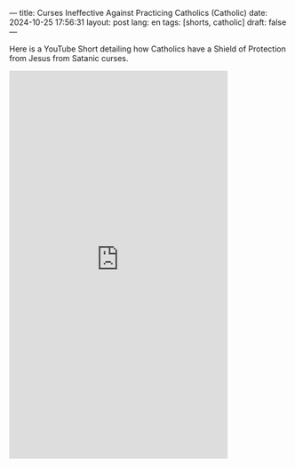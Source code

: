 ---
title: Curses Ineffective Against Practicing Catholics (Catholic)
date: 2024-10-25 17:56:31
layout: post
lang: en
tags: [shorts, catholic]
draft: false
---
#+OPTIONS: toc:nil num:nil
#+LANGUAGE: en

Here is a YouTube Short detailing how Catholics have a Shield of Protection
from Jesus from Satanic curses.

#+BEGIN_EXPORT html
<iframe width="393" height="699" src="https://www.youtube.com/embed/4hikn_RpCsA" title="&quot;I was told Satan was all powerful. I found out there was something more powerful than Satan&quot;" frameborder="0" allow="accelerometer; autoplay; clipboard-write; encrypted-media; gyroscope; picture-in-picture; web-share" referrerpolicy="strict-origin-when-cross-origin" allowfullscreen></iframe>
#+END_EXPORT

